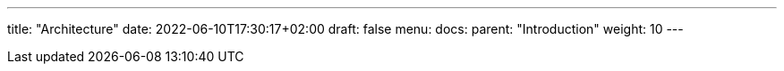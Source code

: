 ---
title: "Architecture"
date: 2022-06-10T17:30:17+02:00
draft: false
menu:
  docs:
    parent: "Introduction"
    weight: 10
---